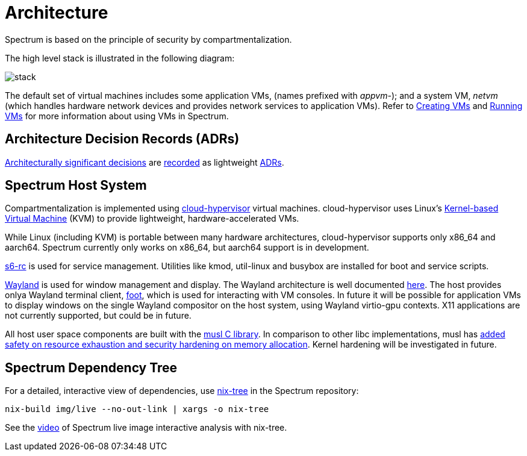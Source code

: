 = Architecture
:page-parent: About Spectrum

// SPDX-FileCopyrightText: 2022 Unikie
// SPDX-FileCopyrightText: 2022, 2024 Alyssa Ross <hi@alyssa.is>
// SPDX-License-Identifier: GFDL-1.3-no-invariants-or-later OR CC-BY-SA-4.0

Spectrum is based on the principle of security by compartmentalization.

The high level stack is illustrated in the following diagram:

image::../diagrams/stack.svg[]

The default set of virtual machines includes some application VMs,
(names prefixed with _appvm-_); and a system VM, _netvm_ (which
handles hardware network devices and provides network services to
application VMs).  Refer to
xref:../using-spectrum/creating-vms.adoc[Creating VMs] and
xref:../using-spectrum/running-vms.adoc[Running VMs] for more
information about using VMs in Spectrum.

== Architecture Decision Records (ADRs)

https://en.wikipedia.org/wiki/Architectural_decision[Architecturally significant
decisions] are xref:../decisions/index.adoc[recorded] as lightweight
https://cognitect.com/blog/2011/11/15/documenting-architecture-decisions[ADRs].

== Spectrum Host System

Compartmentalization is implemented using
https://cloudhypervisor.org/[cloud-hypervisor] virtual machines.
cloud-hypervisor uses Linux's
https://en.wikipedia.org/wiki/Kernel-based_Virtual_Machine[Kernel-based Virtual
Machine] (KVM) to provide lightweight, hardware-accelerated VMs.

While Linux (including KVM) is portable between many hardware architectures,
cloud-hypervisor supports only x86_64 and aarch64.
Spectrum currently only works on x86_64, but aarch64 support is in development.

https://skarnet.org/software/s6-rc/overview.html[s6-rc] is used for service
management.  Utilities like kmod, util-linux and busybox are installed for boot
and service scripts.

https://wayland.freedesktop.org/[Wayland] is used for window management and
display.  The Wayland architecture is well documented
https://wayland.freedesktop.org/architecture.html[here].
The host provides onlya Wayland terminal client,
https://codeberg.org/dnkl/foot/[foot], which is used for interacting with VM
consoles.
In future it will be possible for application VMs to display windows on the
single Wayland compositor on the host system, using Wayland virtio-gpu
contexts.  X11 applications are not currently supported, but could be in future.

All host user space components are built with the https://musl.libc.org/[musl C
library].
In comparison to other libc implementations, musl has
https://www.etalabs.net/compare_libcs.html[added safety on resource exhaustion
and security hardening on memory allocation].
Kernel hardening will be investigated in future.

== Spectrum Dependency Tree

For a detailed, interactive view of dependencies, use
https://github.com/utdemir/nix-tree[nix-tree] in the Spectrum repository:

[source,shell]
[listing]
nix-build img/live --no-out-link | xargs -o nix-tree

See the https://diode.zone/w/8DBDQ6HQUe5UUdLkpDuL35[video] of Spectrum live
image interactive analysis with nix-tree.
